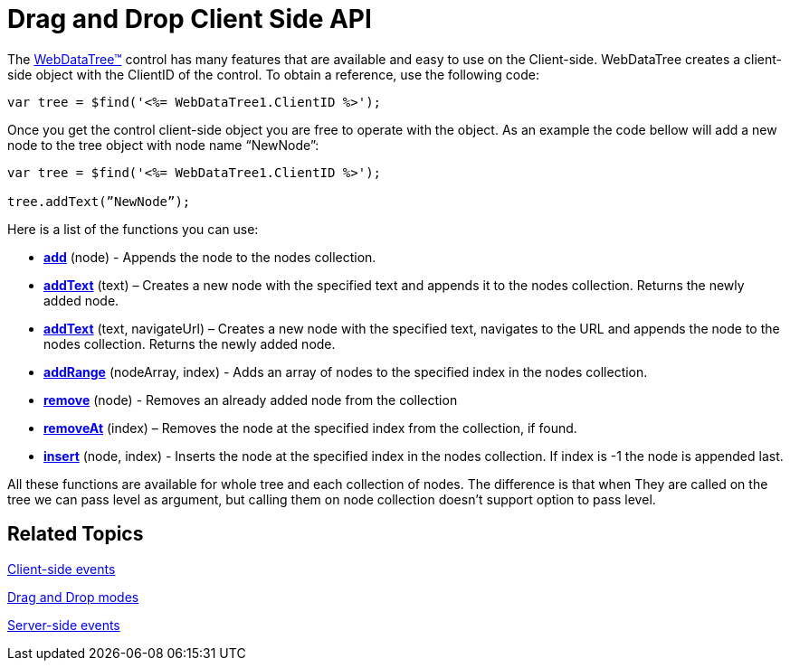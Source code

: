﻿////

|metadata|
{
    "name": "webdatatree-drag-and-drop-client-side-api",
    "controlName": ["WebDataTree"],
    "tags": ["API"],
    "guid": "adc2357d-989f-4be9-805a-d753f853e1fc",  
    "buildFlags": [],
    "createdOn": "2010-06-03T07:44:38.3161832Z"
}
|metadata|
////

= Drag and Drop Client Side API

The link:infragistics4.web.v{ProductVersion}~infragistics.web.ui.navigationcontrols.webdatatree.html[WebDataTree™] control has many features that are available and easy to use on the Client-side. WebDataTree creates a client-side object with the ClientID of the control. To obtain a reference, use the following code:

----
var tree = $find('<%= WebDataTree1.ClientID %>');
----

Once you get the control client-side object you are free to operate with the object. As an example the code bellow will add a new node to the tree object with node name “NewNode”:

----
var tree = $find('<%= WebDataTree1.ClientID %>');

tree.addText(”NewNode”);
----

Here is a list of the functions you can use:

* *link:webdatatree~infragistics.web.ui.nodecollection~add.html[add]* (node) - Appends the node to the nodes collection.

* *link:webdatatree~infragistics.web.ui.nodecollection~addtext.html[addText]* (text) – Creates a new node with the specified text and appends it to the nodes collection. Returns the newly added node.

* *link:webdatatree~infragistics.web.ui.nodecollection~addtext.html[addText]* (text, navigateUrl) – Creates a new node with the specified text, navigates to the URL and appends the node to the nodes collection. Returns the newly added node.

* *link:webdatatree~infragistics.web.ui.nodecollection~addrange.html[addRange]* (nodeArray, index) - Adds an array of nodes to the specified index in the nodes collection.

* *link:webdatatree~infragistics.web.ui.nodecollection~remove.html[remove]* (node) - Removes an already added node from the collection

* *link:webdatatree~infragistics.web.ui.nodecollection~removeat.html[removeAt]* (index) – Removes the node at the specified index from the collection, if found.

* *link:webdatatree~infragistics.web.ui.nodecollection~insert.html[insert]* (node, index) - Inserts the node at the specified index in the nodes collection. If index is -1 the node is appended last.

All these functions are available for whole tree and each collection of nodes. The difference is that when They are called on the tree we can pass level as argument, but calling them on node collection doesn’t support option to pass level.

== Related Topics

link:webdatatree-drag-and-drop-client-side-events.html[Client-side events]

link:webdatatree-drag-and-drop-modes.html[Drag and Drop modes]

link:webdatatree-drag-and-drop-handle-server-side-event.html[Server-side events]